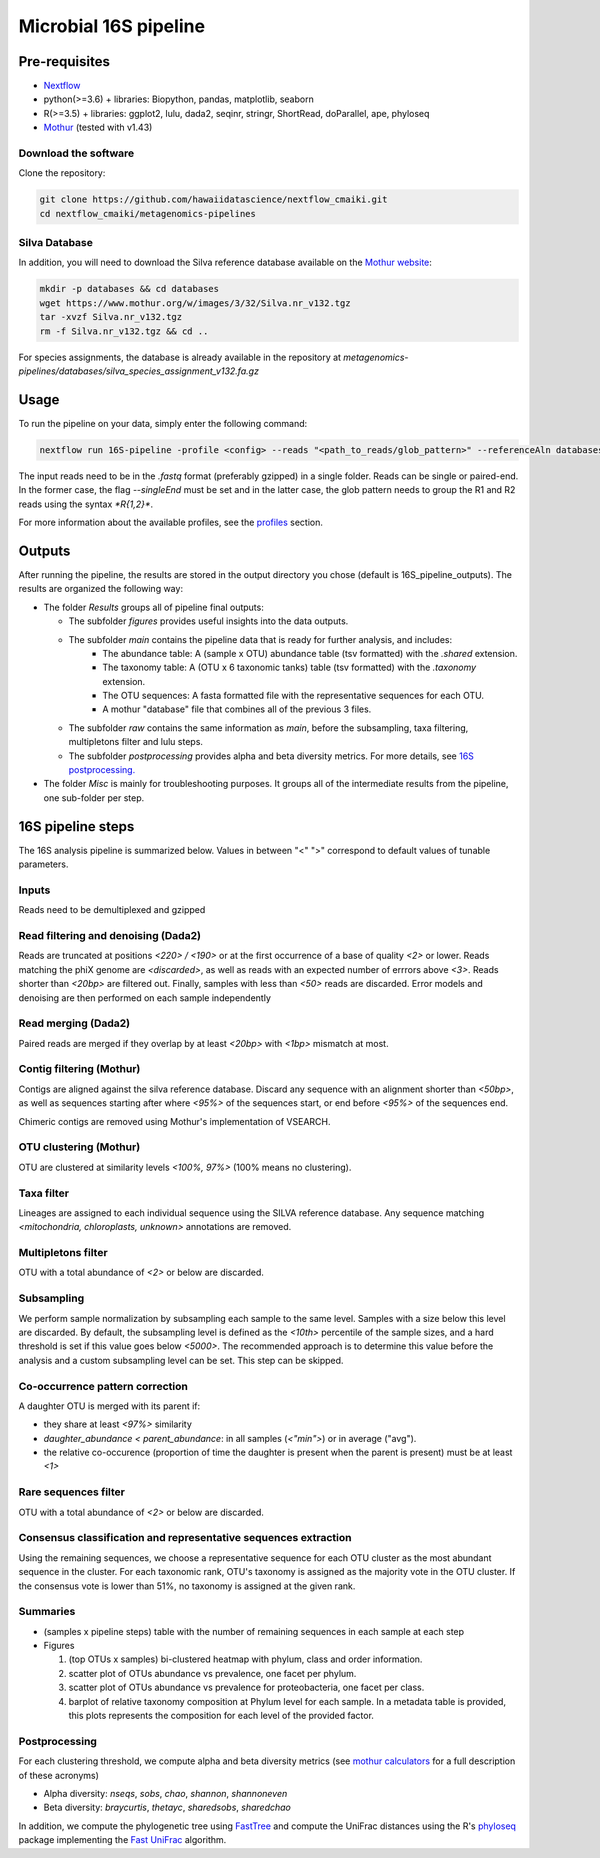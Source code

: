 Microbial 16S pipeline
======================

Pre-requisites
--------------

- `Nextflow <https://www.nextflow.io/docs/latest/getstarted.html>`_
- python(>=3.6) + libraries: Biopython, pandas, matplotlib, seaborn
- R(>=3.5) + libraries: ggplot2, lulu, dada2, seqinr, stringr, ShortRead, doParallel, ape, phyloseq
- `Mothur <https://github.com/mothur/mothur>`_ (tested with v1.43) 

Download the software
^^^^^^^^^^^^^^^^^^^^^

Clone the repository:

.. code-block:: bash

    git clone https://github.com/hawaiidatascience/nextflow_cmaiki.git
    cd nextflow_cmaiki/metagenomics-pipelines

Silva Database
^^^^^^^^^^^^^^

In addition, you will need to download the Silva reference database available on the `Mothur website <https://www.mothur.org/wiki/Silva_reference_files>`_:

.. code-block:: bash

	mkdir -p databases && cd databases
	wget https://www.mothur.org/w/images/3/32/Silva.nr_v132.tgz
	tar -xvzf Silva.nr_v132.tgz
	rm -f Silva.nr_v132.tgz && cd ..

For species assignments, the database is already available in the repository at `metagenomics-pipelines/databases/silva_species_assignment_v132.fa.gz`
	
Usage
-----

To run the pipeline on your data, simply enter the following command:

.. code-block:: bash

    nextflow run 16S-pipeline -profile <config> --reads "<path_to_reads/glob_pattern>" --referenceAln databases/silva.nr_v132.align --referenceTax databases/silva.full_v132.tax

The input reads need to be in the `.fastq` format (preferably gzipped) in a single folder. Reads can be single or paired-end. In the former case, the flag `--singleEnd` must be set and in the latter case, the glob pattern needs to group the R1 and R2 reads using the syntax `*R{1,2}*`. 
	
For more information about the available profiles, see the `profiles <https://metagenomics-pipelines.readthedocs.io/en/latest/getting_started.html#configuration-profiles>`_ section.

Outputs
-------

After running the pipeline, the results are stored in the output directory you chose (default is 16S_pipeline_outputs). The results are organized the following way:

- The folder `Results` groups all of pipeline final outputs:
  
  - The subfolder `figures` provides useful insights into the data outputs.
  - The subfolder `main` contains the pipeline data that is ready for further analysis, and includes:
	- The abundance table: A (sample x OTU) abundance table (tsv formatted) with the `.shared` extension.
	- The taxonomy table: A (OTU x 6 taxonomic tanks) table (tsv formatted) with the `.taxonomy` extension.
	- The OTU sequences: A fasta formatted file with the representative sequences for each OTU.
	- A mothur "database" file that combines all of the previous 3 files.
  - The subfolder `raw` contains the same information as `main`, before the subsampling, taxa filtering, multipletons filter and lulu steps.
  - The subfolder `postprocessing` provides alpha and beta diversity metrics. For more details, see `16S postprocessing. <https://metagenomics-pipelines.readthedocs.io/en/latest/pipeline_16S.html#postprocessing>`_

- The folder `Misc` is mainly for troubleshooting purposes. It groups all of the intermediate results from the pipeline, one sub-folder per step. 

16S pipeline steps
------------------

The 16S analysis pipeline is summarized below. Values in between "<" ">" correspond to default values of tunable parameters.

Inputs
^^^^^^
Reads need to be demultiplexed and gzipped

Read filtering and denoising (Dada2)
^^^^^^^^^^^^^^^^^^^^^^

Reads are truncated at positions *<220> / <190>* or at the first occurrence of a base of quality *<2>* or lower. Reads matching the phiX genome are *<discarded>*, as well as reads with an expected number of errrors above *<3>*. Reads shorter than *<20bp>* are filtered out. Finally, samples with less than *<50>* reads are discarded.
Error models and denoising are then performed on each sample independently

Read merging (Dada2)
^^^^^^^^^^^^^^^^^^^^
Paired reads are merged if they overlap by at least *<20bp>* with *<1bp>* mismatch at most.

Contig filtering (Mothur)
^^^^^^^^^^^^^^^^^^^^^^^^^
Contigs are aligned against the silva reference database. Discard any sequence with an alignment shorter than *<50bp>*, as well as sequences starting after where *<95%>* of the sequences start, or end before *<95%>* of the sequences end.

Chimeric contigs are removed using Mothur's implementation of VSEARCH.

OTU clustering (Mothur)
^^^^^^^^^^^^^^^^^^^^^^^
OTU are clustered at similarity levels *<100%, 97%>* (100% means no clustering). 

Taxa filter
^^^^^^^^^^^
Lineages are assigned to each individual sequence using the SILVA reference database. Any sequence matching *<mitochondria, chloroplasts, unknown>* annotations are removed.

Multipletons filter
^^^^^^^^^^^^^^^^^^^
OTU with a total abundance of *<2>* or below are discarded.

.. _subsampling:

Subsampling
^^^^^^^^^^^
We perform sample normalization by subsampling each sample to the same level. Samples with a size below this level are discarded. By default, the subsampling level is defined as the *<10th>* percentile of the sample sizes, and a hard threshold is set if this value goes below *<5000>*. The recommended approach is to determine this value before the analysis and a custom subsampling level can be set. This step can be skipped.

Co-occurrence pattern correction
^^^^^^^^^^^^^^^^^^^^^^^^^^^^^^^^
A daughter OTU is merged with its parent if:

* they share at least *<97%>* similarity
* `daughter_abundance < parent_abundance`: in all samples (*<"min">*) or in average ("avg").
* the relative co-occurence (proportion of time the daughter is present when the parent is present) must be at least *<1>*

Rare sequences filter
^^^^^^^^^^^^^^^^^^^^^
OTU with a total abundance of *<2>* or below are discarded.

Consensus classification and representative sequences extraction
^^^^^^^^^^^^^^^^^^^^^^^^^^^^^^^^^^^^^^^^^^^^^^^^^^^^^^^^^^^^^^^^
Using the remaining sequences, we choose a representative sequence for each OTU cluster as the most abundant sequence in the cluster. 
For each taxonomic rank, OTU's taxonomy is assigned as the majority vote in the OTU cluster. If the consensus vote is lower than 51%, no taxonomy is assigned at the given rank.

Summaries
^^^^^^^^^
- (samples x pipeline steps) table with the number of remaining sequences in each sample at each step
- Figures

  #. (top OTUs x samples) bi-clustered heatmap with phylum, class and order information.
  #. scatter plot of OTUs abundance vs prevalence, one facet per phylum.
  #. scatter plot of OTUs abundance vs prevalence for proteobacteria, one facet per class.
  #. barplot of relative taxonomy composition at Phylum level for each sample. In a metadata table is provided, this plots represents the composition for each level of the provided factor.

.. _16Spostproc:
	 
Postprocessing
^^^^^^^^^^^^^^
For each clustering threshold, we compute alpha and beta diversity metrics (see `mothur calculators <https://www.mothur.org/wiki/Calculators>`_ for a full description of these acronyms)

- Alpha diversity: `nseqs`, `sobs`, `chao`, `shannon`, `shannoneven`
- Beta diversity: `braycurtis`, `thetayc`, `sharedsobs`, `sharedchao`

In addition, we compute the phylogenetic tree using `FastTree <http://www.microbesonline.org/fasttree/>`_ and compute the UniFrac distances using the R's `phyloseq <https://bioconductor.org/packages/release/bioc/html/phyloseq.html>`_ package implementing the `Fast UniFrac <https://www.ncbi.nlm.nih.gov/pubmed/19710709>`_ algorithm.
